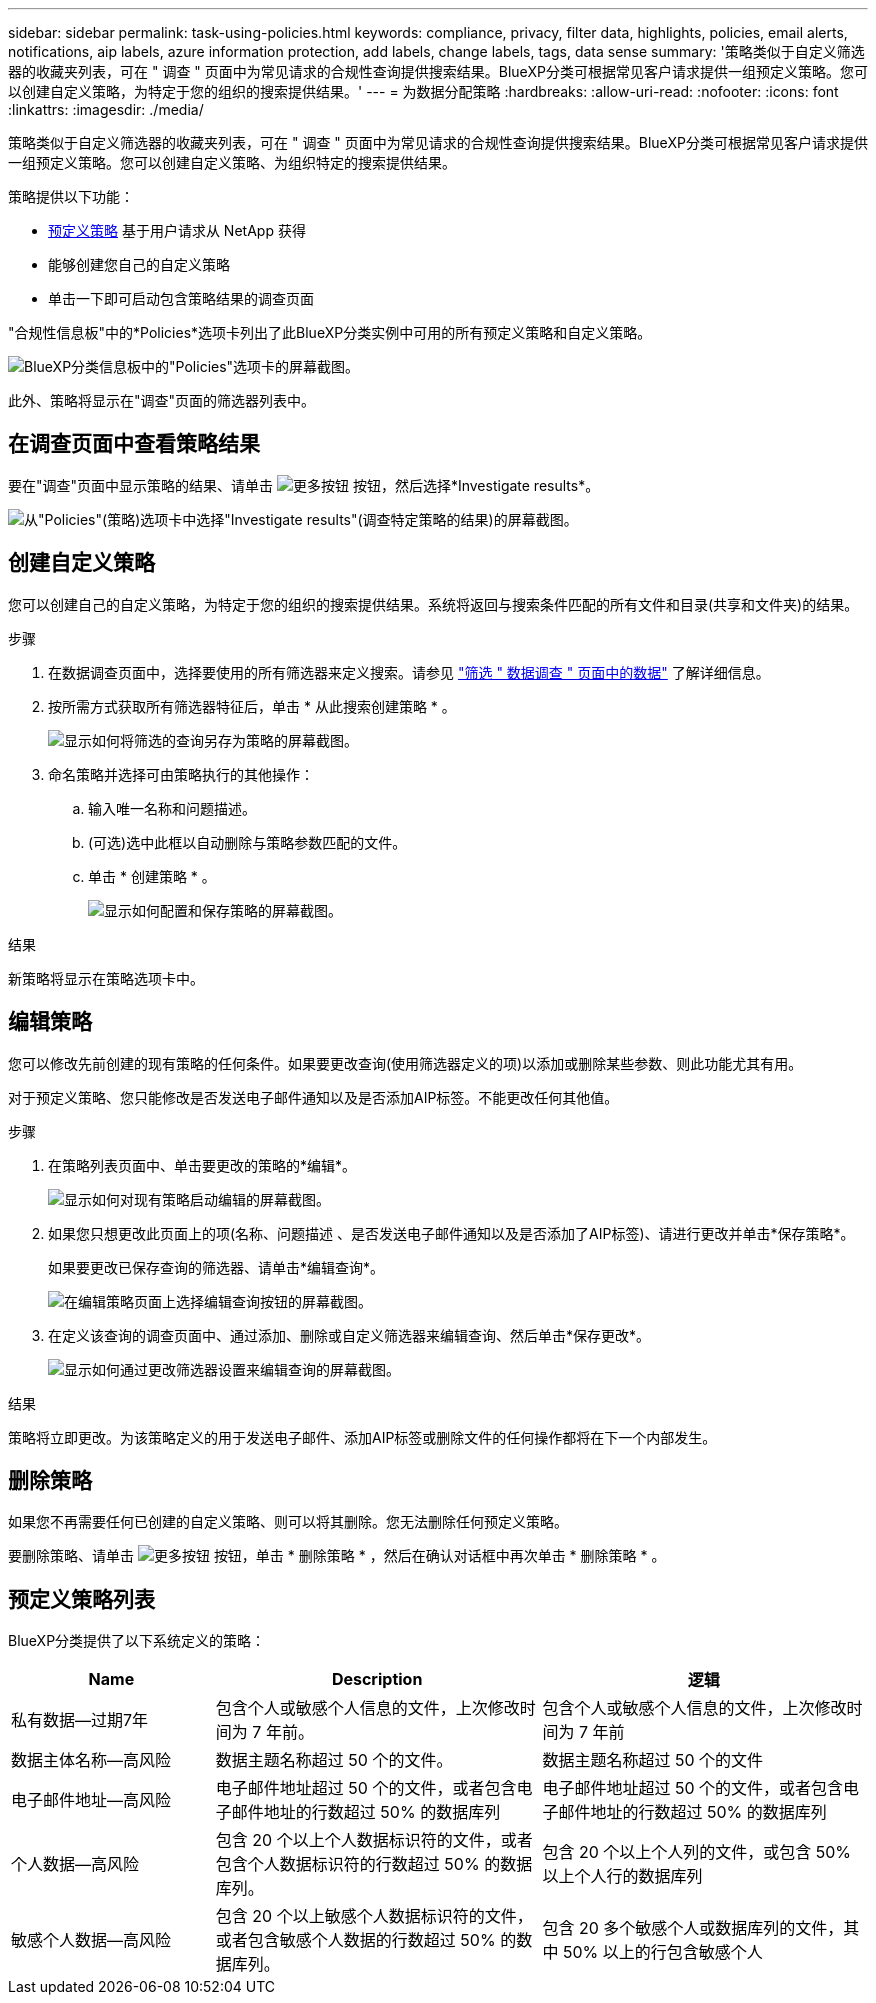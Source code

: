 ---
sidebar: sidebar 
permalink: task-using-policies.html 
keywords: compliance, privacy, filter data, highlights, policies, email alerts, notifications, aip labels, azure information protection, add labels, change labels, tags, data sense 
summary: '策略类似于自定义筛选器的收藏夹列表，可在 " 调查 " 页面中为常见请求的合规性查询提供搜索结果。BlueXP分类可根据常见客户请求提供一组预定义策略。您可以创建自定义策略，为特定于您的组织的搜索提供结果。' 
---
= 为数据分配策略
:hardbreaks:
:allow-uri-read: 
:nofooter: 
:icons: font
:linkattrs: 
:imagesdir: ./media/


[role="lead"]
策略类似于自定义筛选器的收藏夹列表，可在 " 调查 " 页面中为常见请求的合规性查询提供搜索结果。BlueXP分类可根据常见客户请求提供一组预定义策略。您可以创建自定义策略、为组织特定的搜索提供结果。

策略提供以下功能：

* <<预定义策略列表,预定义策略>> 基于用户请求从 NetApp 获得
* 能够创建您自己的自定义策略
* 单击一下即可启动包含策略结果的调查页面


"合规性信息板"中的*Policies*选项卡列出了此BlueXP分类实例中可用的所有预定义策略和自定义策略。

image:screenshot_compliance_highlights_tab.png["BlueXP分类信息板中的\"Policies\"选项卡的屏幕截图。"]

此外、策略将显示在"调查"页面的筛选器列表中。



== 在调查页面中查看策略结果

要在"调查"页面中显示策略的结果、请单击 image:screenshot_gallery_options.gif["更多按钮"] 按钮，然后选择*Investigate results*。

image:screenshot_compliance_highlights_investigate.png["从\"Policies\"(策略)选项卡中选择\"Investigate results\"(调查特定策略的结果)的屏幕截图。"]



== 创建自定义策略

您可以创建自己的自定义策略，为特定于您的组织的搜索提供结果。系统将返回与搜索条件匹配的所有文件和目录(共享和文件夹)的结果。

.步骤
. 在数据调查页面中，选择要使用的所有筛选器来定义搜索。请参见 link:task-investigate-data.html["筛选 " 数据调查 " 页面中的数据"^] 了解详细信息。
. 按所需方式获取所有筛选器特征后，单击 * 从此搜索创建策略 * 。
+
image:screenshot_compliance_save_as_highlight.png["显示如何将筛选的查询另存为策略的屏幕截图。"]

. 命名策略并选择可由策略执行的其他操作：
+
.. 输入唯一名称和问题描述。
.. (可选)选中此框以自动删除与策略参数匹配的文件。
.. 单击 * 创建策略 * 。
+
image:screenshot_compliance_save_highlight2.png["显示如何配置和保存策略的屏幕截图。"]





.结果
新策略将显示在策略选项卡中。



== 编辑策略

您可以修改先前创建的现有策略的任何条件。如果要更改查询(使用筛选器定义的项)以添加或删除某些参数、则此功能尤其有用。

对于预定义策略、您只能修改是否发送电子邮件通知以及是否添加AIP标签。不能更改任何其他值。

.步骤
. 在策略列表页面中、单击要更改的策略的*编辑*。
+
image:screenshot_compliance_edit_policy_button.png["显示如何对现有策略启动编辑的屏幕截图。"]

. 如果您只想更改此页面上的项(名称、问题描述 、是否发送电子邮件通知以及是否添加了AIP标签)、请进行更改并单击*保存策略*。
+
如果要更改已保存查询的筛选器、请单击*编辑查询*。

+
image:screenshot_compliance_edit_policy_dialog.png["在编辑策略页面上选择编辑查询按钮的屏幕截图。"]

. 在定义该查询的调查页面中、通过添加、删除或自定义筛选器来编辑查询、然后单击*保存更改*。
+
image:screenshot_compliance_edit_policy_query.png["显示如何通过更改筛选器设置来编辑查询的屏幕截图。"]



.结果
策略将立即更改。为该策略定义的用于发送电子邮件、添加AIP标签或删除文件的任何操作都将在下一个内部发生。



== 删除策略

如果您不再需要任何已创建的自定义策略、则可以将其删除。您无法删除任何预定义策略。

要删除策略、请单击 image:screenshot_gallery_options.gif["更多按钮"] 按钮，单击 * 删除策略 * ，然后在确认对话框中再次单击 * 删除策略 * 。



== 预定义策略列表

BlueXP分类提供了以下系统定义的策略：

[cols="25,40,40"]
|===
| Name | Description | 逻辑 


| 私有数据—过期7年 | 包含个人或敏感个人信息的文件，上次修改时间为 7 年前。 | 包含个人或敏感个人信息的文件，上次修改时间为 7 年前 


| 数据主体名称—高风险 | 数据主题名称超过 50 个的文件。 | 数据主题名称超过 50 个的文件 


| 电子邮件地址—高风险 | 电子邮件地址超过 50 个的文件，或者包含电子邮件地址的行数超过 50% 的数据库列 | 电子邮件地址超过 50 个的文件，或者包含电子邮件地址的行数超过 50% 的数据库列 


| 个人数据—高风险 | 包含 20 个以上个人数据标识符的文件，或者包含个人数据标识符的行数超过 50% 的数据库列。 | 包含 20 个以上个人列的文件，或包含 50% 以上个人行的数据库列 


| 敏感个人数据—高风险 | 包含 20 个以上敏感个人数据标识符的文件，或者包含敏感个人数据的行数超过 50% 的数据库列。 | 包含 20 多个敏感个人或数据库列的文件，其中 50% 以上的行包含敏感个人 
|===